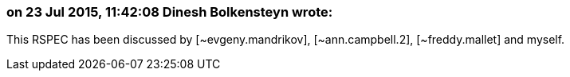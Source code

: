 === on 23 Jul 2015, 11:42:08 Dinesh Bolkensteyn wrote:
This RSPEC has been discussed by [~evgeny.mandrikov], [~ann.campbell.2], [~freddy.mallet] and myself.


